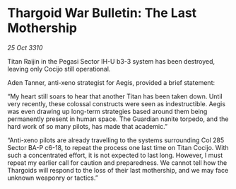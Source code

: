* Thargoid War Bulletin: The Last Mothership

/25 Oct 3310/

Titan Raijin in the Pegasi Sector IH-U b3-3 system has been destroyed, leaving only Cocijo still operational. 

Aden Tanner, anti-xeno strategist for Aegis, provided a brief statement: 

“My heart still soars to hear that another Titan has been taken down. Until very recently, these colossal constructs were seen as indestructible. Aegis was even drawing up long-term strategies based around them being permanently present in human space. The Guardian nanite torpedo, and the hard work of so many pilots, has made that academic.” 

“Anti-xeno pilots are already travelling to the systems surrounding Col 285 Sector BA-P c6-18, to repeat the process one last time on Titan Cocijo. With such a concentrated effort, it is not expected to last long. However, I must repeat my earlier call for caution and preparedness. We cannot tell how the Thargoids will respond to the loss of their last mothership, and we may face unknown weaponry or tactics.”